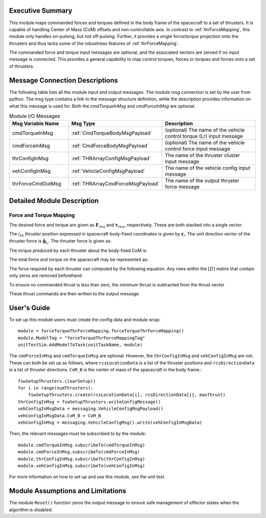 Executive Summary
-----------------
This module maps commanded forces and torques defined in the body frame of the spacecraft to a set of thrusters. It is
capable of handling Center of Mass (CoM) offsets and non-controllable axis.  In contrast to :ref:`thrForceMapping`, this module
only handles on-pulsing, but not off-pulsing.  Further, it provides a single force/torque projection onto the thrusters and
thus lacks some of the robustness features of :ref:`thrForceMapping`.

The commanded force and torque input messages are optional, and the associated vectors are zeroed if no
input message is connected.  This provides a general capability to map control torques, forces or torques and forces
onto a set of thrusters.


Message Connection Descriptions
-------------------------------
The following table lists all the module input and output messages.
The module msg connection is set by the user from python.
The msg type contains a link to the message structure definition, while the description
provides information on what this message is used for.
Both the `cmdTorqueInMsg` and `cmdForceInMsg` are optional.

.. list-table:: Module I/O Messages
    :widths: 25 25 50
    :header-rows: 1

    * - Msg Variable Name
      - Msg Type
      - Description
    * - cmdTorqueInMsg
      - :ref:`CmdTorqueBodyMsgPayload`
      - (optional) The name of the vehicle control torque (Lr) input message
    * - cmdForceInMsg
      - :ref:`CmdForceBodyMsgPayload`
      - (optional) The name of the vehicle control force input message
    * - thrConfigInMsg
      - :ref:`THRArrayConfigMsgPayload`
      - The name of the thruster cluster input message
    * - vehConfigInMsg
      - :ref:`VehicleConfigMsgPayload`
      - The name of the vehicle config input message
    * - thrForceCmdOutMsg
      - :ref:`THRArrayCmdForceMsgPayload`
      - The name of the output thruster force message

Detailed Module Description
---------------------------
Force and Torque Mapping
^^^^^^^^^^^^^^^^^^^^^^^^
The desired force and torque are given as :math:`\mathbf{F}_{req}` and :math:`\boldsymbol{\tau}_{req}`, respectively.
These are both stacked into a single vector.

.. math::
    :label: eq:augmented_ft

    \begin{bmatrix}
    \boldsymbol{\tau}_{req} \\
    \mathbf{F}_{req}
    \end{bmatrix}

The :math:`i_{th}` thruster position expressed in spacecraft body-fixed coordinates is given by :math:`\mathbf{r}_i`. The
unit direction vector of the thruster force is :math:`\hat{\mathbf{g}}_{t_i}`. The thruster force is given as:

.. math::
    :label: eq:force_direction

    \mathbf{F}_i = F_i\hat{\mathbf{g}}_{t_i}

The torque produced by each thruster about the body-fixed CoM is:

.. math::
    :label: eq:torques

    \boldsymbol{\tau}_i = ((\mathbf{r}_i - \mathbf{r}_{\text{COM}}) \times \hat{\mathbf{g}}_{t_i})F_i = \mathbf{d}_iF_i

The total force and torque on the spacecraft may be represented as:

.. math::
    :label: eq:sys_eqs

    \begin{bmatrix}
        \boldsymbol{\tau}_{req} \\
        \mathbf{F}_{req}
    \end{bmatrix} =
    \begin{bmatrix}
        \mathbf{d}_i \ldots \mathbf{d}_N \\
        \hat{\mathbf{g}}_{t_i} \ldots \hat{\mathbf{g}}_{t_N}
    \end{bmatrix}
    \begin{bmatrix}
        F_1 \\
        \vdots \\
        F_N
    \end{bmatrix} = [D]\mathbf{F}

The force required by each thruster can computed by the following equation. Any rows within the :math:`[D]` matrix
that contain only zeros are removed beforehand.

.. math::
    :label: eq:soln

    \mathbf{F} = [D]^T([D][D]^T)^{-1}\begin{bmatrix}
                                         \boldsymbol{\tau}_{req} \\
                                         \mathbf{F}_{req}
                                         \end{bmatrix}

To ensure no commanded thrust is less than zero, the minimum thrust is subtracted from the thrust vector

.. math::
    :label: eq:F_min

    \mathbf{F} = \mathbf{F} - \text{min}(\mathbf{F})

These thrust commands are then written to the output message.


User's Guide
------------
To set up this module users must create the config data and module wrap::

    module = forceTorqueThrForceMapping.forceTorqueThrForceMapping()
    module.ModelTag = "forceTorqueThrForceMappingTag"
    unitTestSim.AddModelToTask(unitTaskName, module)

The ``cmdForceInMsg`` and ``cmdTorqueInMsg`` are optional. However, the ``thrConfigInMsg`` and ``vehConfigInMsg`` are not. These
can both be set up as follows, where ``rcsLocationData`` is a list of the thruster positions and ``rcsDirectionData`` is a
list of thruster directions. ``CoM_B`` is the center of mass of the spacecraft in the body frame.::

    fswSetupThrusters.clearSetup()
    for i in range(numThrusters):
        fswSetupThrusters.create(rcsLocationData[i], rcsDirectionData[i], maxThrust)
    thrConfigInMsg = fswSetupThrusters.writeConfigMessage()
    vehConfigInMsgData = messaging.VehicleConfigMsgPayload()
    vehConfigInMsgData.CoM_B = CoM_B
    vehConfigInMsg = messaging.VehicleConfigMsg().write(vehConfigInMsgData)

Then, the relevant messages must be subscribed to by the module::

    module.cmdTorqueInMsg.subscribeTo(cmdTorqueInMsg)
    module.cmdForceInMsg.subscribeTo(cmdForceInMsg)
    module.thrConfigInMsg.subscribeTo(thrConfigInMsg)
    module.vehConfigInMsg.subscribeTo(vehConfigInMsg)

For more information on how to set up and use this module, see the unit test.

Module Assumptions and Limitations
----------------------------------
The module ``Reset()`` function zeros the output message to ensure safe management of effector states when the algorithm is disabled.
